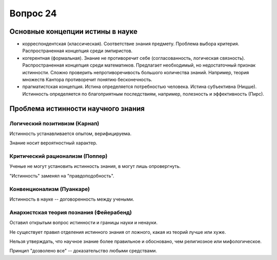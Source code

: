 =========
Вопрос 24
=========

Основные концепции истины в науке
=================================

- корреспондентская (классическая). Соответствие знания предмету. Проблема
  выбора критерия. Распространенная концепция среди эмпиристов.
- когерентная (формальная). Знание не противоречит себе (согласованность,
  логическая связность). Распространенная концепция среди математиков.
  Предлагает необходимый, но недостаточный признак истинности. Сложно
  проверить непротиворечивость большого количества знаний. Например, теория
  множеств Кантора противоречит понятию бесконечность.
- прагматистская концепция. Истина определяется потребностью человека. Истина
  субъективна (Ницше). Истинность определяется по благоприятным последствиям,
  например, полезность и эффективность (Пирс).

Проблема истинности научного знания
===================================

Логический позитивизм (Карнап)
------------------------------

Истинность устанавливается опытом, верифицируема.

Знание носит вероятностный характер.

Критический рационализм (Поппер)
--------------------------------

Ученые не могут установить истинность знания, в могут лишь опровергнуть.

"Истинность" заменял на "правдоподобность".

Конвенционализм (Пуанкаре)
--------------------------

Истинность в науке -- договоренность между учеными.

Анархистская теория познания (Фейерабенд)
-----------------------------------------

Оставил открытым вопрос истинности и границы науки и ненауки.

Не существует правил отделения истинного знания от ложного, какая из теорий
лучше или хуже.

Нельзя утверждать, что научное знание более правильное и обосновано, чем
религиозное или мифологическое.

Принцип "дозволено все" -- доказательство любыми средствами.
